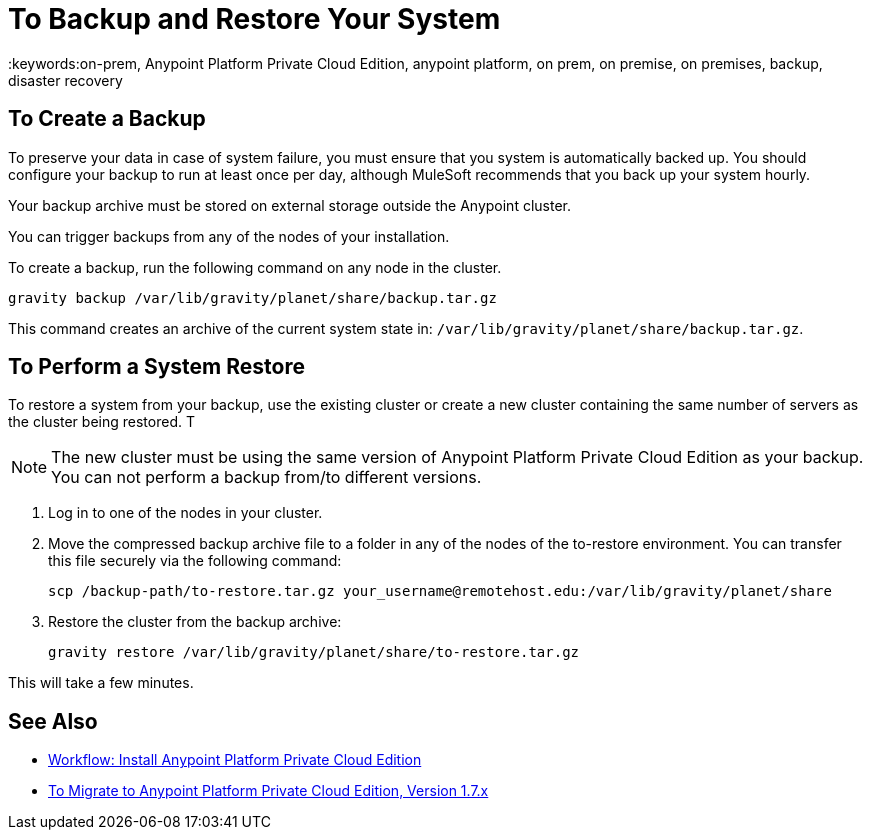 = To Backup and Restore Your System
:keywords:on-prem, Anypoint Platform Private Cloud Edition, anypoint platform, on prem, on premise, on premises, backup, disaster recovery

== To Create a Backup

To preserve your data in case of system failure, you must ensure that you system is automatically backed up. You should configure your backup to run at least once per day, although MuleSoft recommends that you back up your system hourly.

Your backup archive must be stored on external storage outside the Anypoint cluster.

You can trigger backups from any of the nodes of your installation.

To create a backup, run the following command on any node in the cluster.

----
gravity backup /var/lib/gravity/planet/share/backup.tar.gz
----

This command creates an archive of the current system state in: `/var/lib/gravity/planet/share/backup.tar.gz`.

== To Perform a System Restore

To restore a system from your backup, use the existing cluster or create a new cluster containing the same number of servers as the cluster being restored. T

[NOTE]
The new cluster must be using the same version of Anypoint Platform Private Cloud Edition as your backup. You can not perform a backup from/to different versions.

. Log in to one of the nodes in your cluster.

. Move the compressed backup archive file to a folder in any of the nodes of the to-restore environment. You can transfer this file securely via the following command:
+
----
scp /backup-path/to-restore.tar.gz your_username@remotehost.edu:/var/lib/gravity/planet/share
----

. Restore the cluster from the backup archive:
+
----
gravity restore /var/lib/gravity/planet/share/to-restore.tar.gz
----

This will take a few minutes.

== See Also

* link:install-workflow[Workflow: Install Anypoint Platform Private Cloud Edition]
* link:upgrade[To Migrate to Anypoint Platform Private Cloud Edition, Version 1.7.x]
